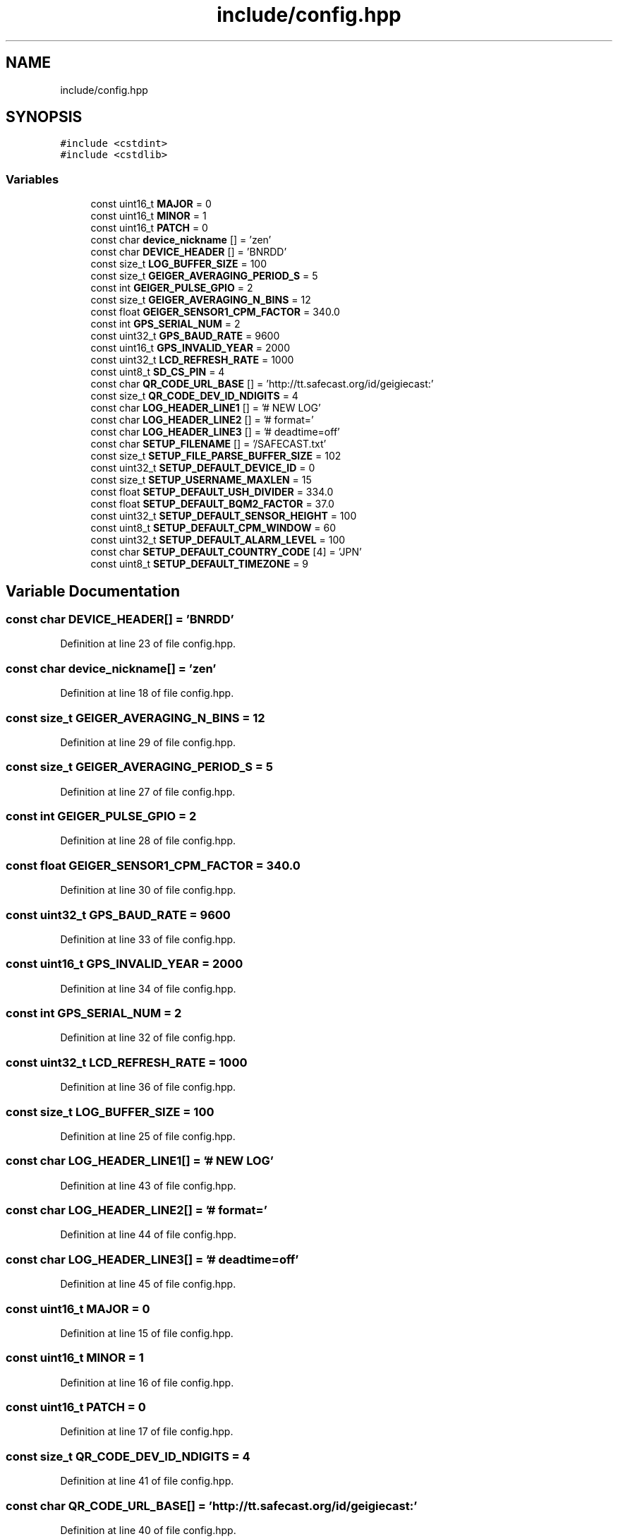 .TH "include/config.hpp" 3 "Thu Mar 10 2022" "BGeigieZen" \" -*- nroff -*-
.ad l
.nh
.SH NAME
include/config.hpp
.SH SYNOPSIS
.br
.PP
\fC#include <cstdint>\fP
.br
\fC#include <cstdlib>\fP
.br

.SS "Variables"

.in +1c
.ti -1c
.RI "const uint16_t \fBMAJOR\fP = 0"
.br
.ti -1c
.RI "const uint16_t \fBMINOR\fP = 1"
.br
.ti -1c
.RI "const uint16_t \fBPATCH\fP = 0"
.br
.ti -1c
.RI "const char \fBdevice_nickname\fP [] = 'zen'"
.br
.ti -1c
.RI "const char \fBDEVICE_HEADER\fP [] = 'BNRDD'"
.br
.ti -1c
.RI "const size_t \fBLOG_BUFFER_SIZE\fP = 100"
.br
.ti -1c
.RI "const size_t \fBGEIGER_AVERAGING_PERIOD_S\fP = 5"
.br
.ti -1c
.RI "const int \fBGEIGER_PULSE_GPIO\fP = 2"
.br
.ti -1c
.RI "const size_t \fBGEIGER_AVERAGING_N_BINS\fP = 12"
.br
.ti -1c
.RI "const float \fBGEIGER_SENSOR1_CPM_FACTOR\fP = 340\&.0"
.br
.ti -1c
.RI "const int \fBGPS_SERIAL_NUM\fP = 2"
.br
.ti -1c
.RI "const uint32_t \fBGPS_BAUD_RATE\fP = 9600"
.br
.ti -1c
.RI "const uint16_t \fBGPS_INVALID_YEAR\fP = 2000"
.br
.ti -1c
.RI "const uint32_t \fBLCD_REFRESH_RATE\fP = 1000"
.br
.ti -1c
.RI "const uint8_t \fBSD_CS_PIN\fP = 4"
.br
.ti -1c
.RI "const char \fBQR_CODE_URL_BASE\fP [] = 'http://tt\&.safecast\&.org/id/geigiecast:'"
.br
.ti -1c
.RI "const size_t \fBQR_CODE_DEV_ID_NDIGITS\fP = 4"
.br
.ti -1c
.RI "const char \fBLOG_HEADER_LINE1\fP [] = '# NEW LOG'"
.br
.ti -1c
.RI "const char \fBLOG_HEADER_LINE2\fP [] = '# format='"
.br
.ti -1c
.RI "const char \fBLOG_HEADER_LINE3\fP [] = '# deadtime=off'"
.br
.ti -1c
.RI "const char \fBSETUP_FILENAME\fP [] = '/SAFECAST\&.txt'"
.br
.ti -1c
.RI "const size_t \fBSETUP_FILE_PARSE_BUFFER_SIZE\fP = 102"
.br
.ti -1c
.RI "const uint32_t \fBSETUP_DEFAULT_DEVICE_ID\fP = 0"
.br
.ti -1c
.RI "const size_t \fBSETUP_USERNAME_MAXLEN\fP = 15"
.br
.ti -1c
.RI "const float \fBSETUP_DEFAULT_USH_DIVIDER\fP = 334\&.0"
.br
.ti -1c
.RI "const float \fBSETUP_DEFAULT_BQM2_FACTOR\fP = 37\&.0"
.br
.ti -1c
.RI "const uint32_t \fBSETUP_DEFAULT_SENSOR_HEIGHT\fP = 100"
.br
.ti -1c
.RI "const uint8_t \fBSETUP_DEFAULT_CPM_WINDOW\fP = 60"
.br
.ti -1c
.RI "const uint32_t \fBSETUP_DEFAULT_ALARM_LEVEL\fP = 100"
.br
.ti -1c
.RI "const char \fBSETUP_DEFAULT_COUNTRY_CODE\fP [4] = 'JPN'"
.br
.ti -1c
.RI "const uint8_t \fBSETUP_DEFAULT_TIMEZONE\fP = 9"
.br
.in -1c
.SH "Variable Documentation"
.PP 
.SS "const char DEVICE_HEADER[] = 'BNRDD'"

.PP
Definition at line 23 of file config\&.hpp\&.
.SS "const char device_nickname[] = 'zen'"

.PP
Definition at line 18 of file config\&.hpp\&.
.SS "const size_t GEIGER_AVERAGING_N_BINS = 12"

.PP
Definition at line 29 of file config\&.hpp\&.
.SS "const size_t GEIGER_AVERAGING_PERIOD_S = 5"

.PP
Definition at line 27 of file config\&.hpp\&.
.SS "const int GEIGER_PULSE_GPIO = 2"

.PP
Definition at line 28 of file config\&.hpp\&.
.SS "const float GEIGER_SENSOR1_CPM_FACTOR = 340\&.0"

.PP
Definition at line 30 of file config\&.hpp\&.
.SS "const uint32_t GPS_BAUD_RATE = 9600"

.PP
Definition at line 33 of file config\&.hpp\&.
.SS "const uint16_t GPS_INVALID_YEAR = 2000"

.PP
Definition at line 34 of file config\&.hpp\&.
.SS "const int GPS_SERIAL_NUM = 2"

.PP
Definition at line 32 of file config\&.hpp\&.
.SS "const uint32_t LCD_REFRESH_RATE = 1000"

.PP
Definition at line 36 of file config\&.hpp\&.
.SS "const size_t LOG_BUFFER_SIZE = 100"

.PP
Definition at line 25 of file config\&.hpp\&.
.SS "const char LOG_HEADER_LINE1[] = '# NEW LOG'"

.PP
Definition at line 43 of file config\&.hpp\&.
.SS "const char LOG_HEADER_LINE2[] = '# format='"

.PP
Definition at line 44 of file config\&.hpp\&.
.SS "const char LOG_HEADER_LINE3[] = '# deadtime=off'"

.PP
Definition at line 45 of file config\&.hpp\&.
.SS "const uint16_t MAJOR = 0"

.PP
Definition at line 15 of file config\&.hpp\&.
.SS "const uint16_t MINOR = 1"

.PP
Definition at line 16 of file config\&.hpp\&.
.SS "const uint16_t PATCH = 0"

.PP
Definition at line 17 of file config\&.hpp\&.
.SS "const size_t QR_CODE_DEV_ID_NDIGITS = 4"

.PP
Definition at line 41 of file config\&.hpp\&.
.SS "const char QR_CODE_URL_BASE[] = 'http://tt\&.safecast\&.org/id/geigiecast:'"

.PP
Definition at line 40 of file config\&.hpp\&.
.SS "const uint8_t SD_CS_PIN = 4"

.PP
Definition at line 38 of file config\&.hpp\&.
.SS "const uint32_t SETUP_DEFAULT_ALARM_LEVEL = 100"

.PP
Definition at line 55 of file config\&.hpp\&.
.SS "const float SETUP_DEFAULT_BQM2_FACTOR = 37\&.0"

.PP
Definition at line 52 of file config\&.hpp\&.
.SS "const char SETUP_DEFAULT_COUNTRY_CODE[4] = 'JPN'"

.PP
Definition at line 56 of file config\&.hpp\&.
.SS "const uint8_t SETUP_DEFAULT_CPM_WINDOW = 60"

.PP
Definition at line 54 of file config\&.hpp\&.
.SS "const uint32_t SETUP_DEFAULT_DEVICE_ID = 0"

.PP
Definition at line 49 of file config\&.hpp\&.
.SS "const uint32_t SETUP_DEFAULT_SENSOR_HEIGHT = 100"

.PP
Definition at line 53 of file config\&.hpp\&.
.SS "const uint8_t SETUP_DEFAULT_TIMEZONE = 9"

.PP
Definition at line 57 of file config\&.hpp\&.
.SS "const float SETUP_DEFAULT_USH_DIVIDER = 334\&.0"

.PP
Definition at line 51 of file config\&.hpp\&.
.SS "const size_t SETUP_FILE_PARSE_BUFFER_SIZE = 102"

.PP
Definition at line 48 of file config\&.hpp\&.
.SS "const char SETUP_FILENAME[] = '/SAFECAST\&.txt'"

.PP
Definition at line 47 of file config\&.hpp\&.
.SS "const size_t SETUP_USERNAME_MAXLEN = 15"

.PP
Definition at line 50 of file config\&.hpp\&.
.SH "Author"
.PP 
Generated automatically by Doxygen for BGeigieZen from the source code\&.
